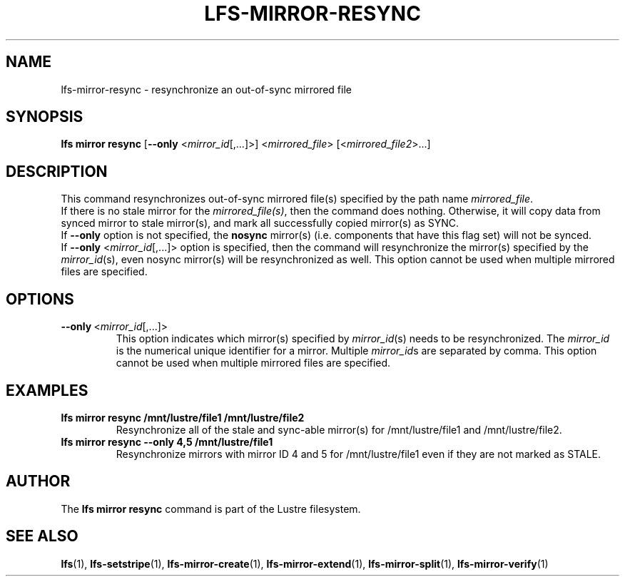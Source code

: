 .TH LFS-MIRROR-RESYNC 1 2017-07-25 "Lustre" "Lustre Utilities"
.SH NAME
lfs-mirror-resync \- resynchronize an out-of-sync mirrored file
.SH SYNOPSIS
.B lfs mirror resync
[\fB\-\-only\fR <\fImirror_id\fR[,...]>]
<\fImirrored_file\fR> [<\fImirrored_file2\fR>...]
.SH DESCRIPTION
This command resynchronizes out-of-sync mirrored file(s) specified by the path
name \fImirrored_file\fR.
.br
If there is no stale mirror for the \fImirrored_file(s)\fR, then the command does
nothing. Otherwise, it will copy data from synced mirror to stale mirror(s), and
mark all successfully copied mirror(s) as SYNC.
.br
If \fB\-\-only\fR option is not specified, the \fBnosync\fR mirror(s) (i.e.
components that have this flag set) will not be synced.
.br
If \fB\-\-only\fR <\fImirror_id\fR[,...]> option is specified, then the
command will resynchronize the mirror(s) specified by the \fImirror_id\fR(s),
even nosync mirror(s) will be resynchronized as well.
This option cannot be used when multiple mirrored files are specified.
.SH OPTIONS
.TP
.BR \-\-only\fR\ <\fImirror_id\fR[,...]>
This option indicates which mirror(s) specified by \fImirror_id\fR(s) needs to
be resynchronized. The \fImirror_id\fR is the numerical unique identifier for
a mirror. Multiple \fImirror_id\fRs are separated by comma. This option cannot
be used when multiple mirrored files are specified.
.SH EXAMPLES
.TP
.B lfs mirror resync /mnt/lustre/file1 /mnt/lustre/file2
Resynchronize all of the stale and sync-able mirror(s) for /mnt/lustre/file1 and /mnt/lustre/file2.
.TP
.B lfs mirror resync --only 4,5 /mnt/lustre/file1
Resynchronize mirrors with mirror ID 4 and 5 for /mnt/lustre/file1 even if they
are not marked as STALE.
.SH AUTHOR
The \fBlfs mirror resync\fR command is part of the Lustre filesystem.
.SH SEE ALSO
.BR lfs (1),
.BR lfs-setstripe (1),
.BR lfs-mirror-create (1),
.BR lfs-mirror-extend (1),
.BR lfs-mirror-split (1),
.BR lfs-mirror-verify (1)

